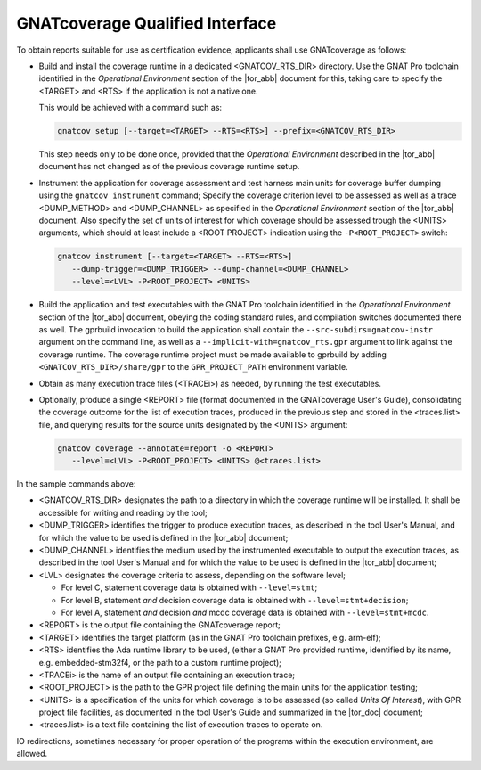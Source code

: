 .. _qualified-interface:

GNATcoverage Qualified Interface
================================

To obtain reports suitable for use as certification evidence, applicants shall
use GNATcoverage as follows:

* Build and install the coverage runtime in a dedicated <GNATCOV_RTS_DIR>
  directory. Use the GNAT Pro toolchain identified in the
  *Operational Environment* section of the |tor_abb| document for this,
  taking care to specify the <TARGET> and <RTS> if the application is
  not a native one.

  This would be achieved with a command such as:

  .. code-block:: text

   gnatcov setup [--target=<TARGET> --RTS=<RTS>] --prefix=<GNATCOV_RTS_DIR>


  This step needs only to be done once, provided that the *Operational
  Environment* described in the |tor_abb| document has not changed as of
  the previous coverage runtime setup.


* Instrument the application for coverage assessment and test harness main
  units for coverage buffer dumping using the ``gnatcov instrument`` command;
  Specify the coverage criterion level to be assessed as  well as a trace
  <DUMP_METHOD> and <DUMP_CHANNEL>  as specified in the
  *Operational Environment* section of the |tor_abb| document. Also specify the
  set of units of interest for which coverage should be assessed trough
  the <UNITS> arguments, which should at least include a <ROOT PROJECT>
  indication using the :literal:`-P<ROOT_PROJECT>` switch:

  .. code-block:: text

   gnatcov instrument [--target=<TARGET> --RTS=<RTS>]
      --dump-trigger=<DUMP_TRIGGER> --dump-channel=<DUMP_CHANNEL>
      --level=<LVL> -P<ROOT_PROJECT> <UNITS>


* Build the application and test executables with the GNAT Pro toolchain
  identified in the *Operational Environment* section of the |tor_abb| document,
  obeying the coding standard rules, and compilation switches documented there
  as well. The gprbuild invocation to build the application shall contain the
  ``--src-subdirs=gnatcov-instr`` argument on the command line, as well as a
  ``--implicit-with=gnatcov_rts.gpr`` argument to link against the coverage
  runtime. The coverage runtime project must be made available to gprbuild by
  adding ``<GNATCOV_RTS_DIR>/share/gpr`` to the ``GPR_PROJECT_PATH`` environment
  variable.


* Obtain as many execution trace files (<TRACEi>) as needed, by
  running the test executables.

* Optionally, produce a single <REPORT> file (format documented in the
  GNATcoverage User's Guide), consolidating the coverage outcome for the list of
  execution traces, produced in the previous step and stored in the
  <traces.list> file, and querying results for the source units designated by
  the <UNITS> argument:

  .. code-block:: text

   gnatcov coverage --annotate=report -o <REPORT>
      --level=<LVL> -P<ROOT_PROJECT> <UNITS> @<traces.list>


In the sample commands above:

* <GNATCOV_RTS_DIR> designates the path to a directory in which the coverage
  runtime will be installed. It shall be accessible for writing and reading by
  the tool;
* <DUMP_TRIGGER> identifies the trigger to produce execution traces, as
  described in the tool User's Manual, and for which the value to be used
  is defined in the |tor_abb| document;
* <DUMP_CHANNEL> identifies the medium used by the instrumented executable to
  output the execution traces, as described in the tool User's Manual and for
  which the value to be used is defined in the |tor_abb| document;
* <LVL> designates the coverage criteria to assess, depending on the software
  level;

  * For level C, statement coverage data is obtained with :literal:`--level=stmt`;

  * For level B, statement *and* decision coverage data is obtained with
    :literal:`--level=stmt+decision`;

  * For level A, statement *and* decision *and* mcdc coverage data is obtained
    with :literal:`--level=stmt+mcdc`.

* <REPORT> is the output file containing the GNATcoverage report;
* <TARGET> identifies the target platform (as in the GNAT Pro toolchain
  prefixes, e.g.  arm-elf);
* <RTS> identifies the Ada runtime library to be used, (either a GNAT Pro
  provided runtime, identified by its name, e.g. embedded-stm32f4, or the path
  to a custom runtime project);
* <TRACEi> is the name of an output file containing an execution trace;
* <ROOT_PROJECT> is the path to the GPR project file defining the main units for
  the application testing;
* <UNITS> is a specification of the units for which coverage is to be
  assessed (so called *Units Of Interest*), with GPR project file facilities,
  as documented in the tool User's Guide and summarized in the |tor_doc|
  document;

* <traces.list> is a text file containing the list of execution traces to
  operate on.

IO redirections, sometimes necessary for proper operation of the programs
within the execution environment, are allowed.
